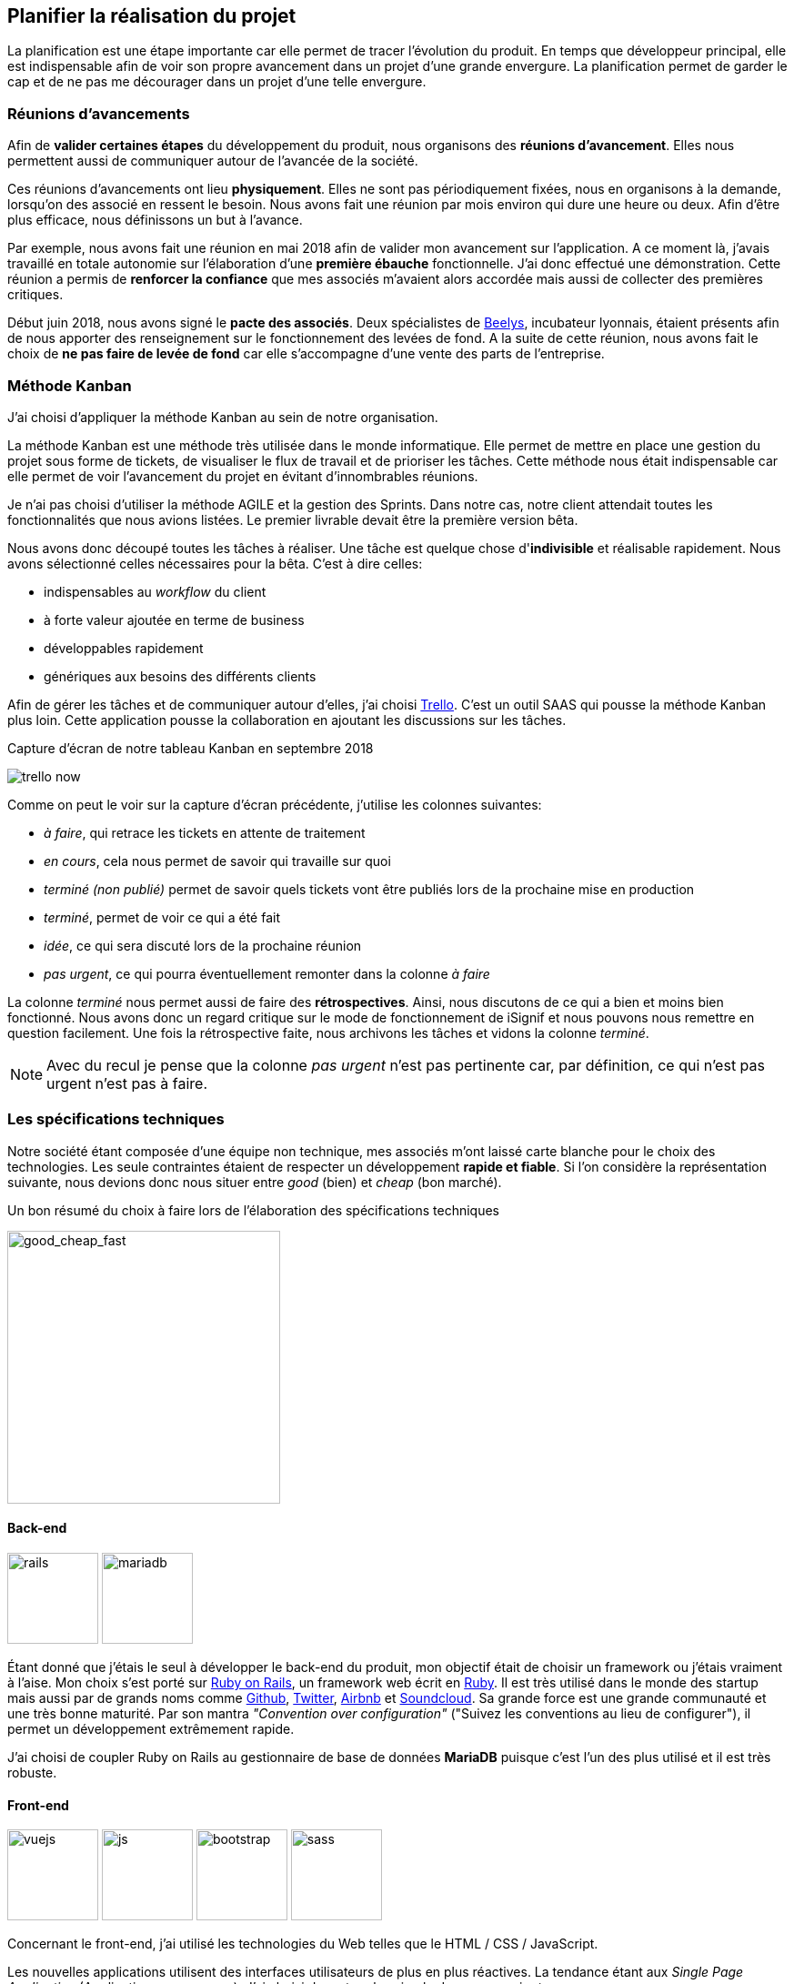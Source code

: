 [#chapter02-planificate.adoc]
== Planifier la réalisation du projet

La planification est une étape importante car elle permet de tracer l'évolution du produit. En temps que développeur principal, elle est indispensable afin de voir son propre avancement dans un projet d'une grande envergure. La planification permet de garder le cap et de ne pas me décourager dans un projet d'une telle envergure.

=== Réunions d’avancements

Afin de *valider certaines étapes* du développement du produit, nous organisons des *réunions d'avancement*. Elles nous permettent aussi de communiquer autour de l’avancée de la société.

Ces réunions d’avancements ont lieu *physiquement*. Elles ne sont pas périodiquement fixées, nous en organisons à la demande, lorsqu'on des associé en ressent le besoin. Nous avons fait une réunion par mois environ qui dure une heure ou deux. Afin d’être plus efficace, nous définissons un but à l’avance.

Par exemple, nous avons fait une réunion en mai 2018 afin de valider mon avancement sur l'application. A ce moment là, j’avais travaillé en totale autonomie sur l’élaboration d’une *première ébauche* fonctionnelle. J’ai donc effectué une démonstration. Cette réunion a permis de *renforcer la confiance* que mes associés m’avaient alors accordée mais aussi de collecter des premières critiques.

Début juin 2018, nous avons signé le *pacte des associés*. Deux spécialistes de  https://www.beelys.org/[Beelys], incubateur lyonnais, étaient présents afin de nous apporter des renseignement sur le fonctionnement des levées de fond. A la suite de cette réunion, nous avons fait le choix de *ne pas faire de levée de fond* car elle s’accompagne d’une vente des parts de l’entreprise.

=== Méthode Kanban

J'ai choisi d'appliquer la méthode Kanban au sein de notre organisation.

La méthode Kanban est une méthode très utilisée dans le monde informatique. Elle permet de mettre en place une gestion du projet sous forme de tickets, de visualiser le flux de travail et de prioriser les tâches. Cette méthode nous était indispensable car elle permet de voir l’avancement du projet en évitant d'innombrables réunions.

Je n’ai pas choisi d’utiliser la méthode AGILE et la gestion des Sprints. Dans notre cas, notre client attendait toutes les fonctionnalités que nous avions listées. Le premier livrable devait être la première version bêta.

// ==== Découpage des tâches

Nous avons donc découpé toutes les tâches à réaliser. Une tâche est quelque chose d'*indivisible* et réalisable rapidement. Nous avons sélectionné celles nécessaires pour la bêta. C’est à dire celles:

* indispensables au _workflow_ du client
* à forte valeur ajoutée en terme de business
* développables rapidement
* génériques aux besoins des différents clients

Afin de gérer les tâches et de communiquer autour d'elles, j'ai choisi http://trello.com/[Trello]. C'est un outil SAAS qui pousse la méthode Kanban plus loin. Cette application pousse la collaboration en ajoutant les discussions sur les tâches.

.Capture d’écran de notre tableau Kanban en septembre 2018
image:trello_now.png[]

Comme on peut le voir sur la capture d'écran précédente, j'utilise les colonnes suivantes:

* _à faire_, qui retrace les tickets en attente de traitement
* _en cours_, cela nous permet de savoir qui travaille sur quoi
* _terminé (non publié)_ permet de savoir quels tickets vont être publiés lors de la prochaine mise en production
* _terminé_, permet de voir ce qui a été fait
* _idée_, ce qui sera discuté lors de la prochaine réunion
* _pas urgent_, ce qui pourra éventuellement remonter dans la colonne _à faire_

La colonne _terminé_ nous permet aussi de faire des *rétrospectives*. Ainsi, nous discutons de ce qui a bien et moins bien fonctionné. Nous avons donc un regard critique sur le mode de fonctionnement de iSignif et nous pouvons nous remettre en question facilement. Une fois la rétrospective faite, nous archivons les tâches et vidons la colonne _terminé_.

NOTE: Avec du recul je pense que la colonne _pas urgent_ n'est pas pertinente car, par définition, ce qui n'est pas urgent n'est pas à faire.

=== Les spécifications techniques

Notre société étant composée d'une équipe non technique, mes associés m’ont laissé carte blanche pour le choix des technologies. Les seule contraintes étaient de respecter un développement *rapide et fiable*. Si l’on considère la représentation suivante, nous devions donc nous situer entre _good_ (bien) et _cheap_ (bon marché).

.Un bon résumé du choix à faire lors de l’élaboration des spécifications techniques
image:good_cheap_fast.png[good_cheap_fast, 300]


==== Back-end

image:rails.png[rails, 100]
image:mariadb.svg[mariadb, 100]

Étant donné que j’étais le seul à développer le back-end du produit, mon objectif était de choisir un framework ou j’étais vraiment à l’aise. Mon choix s’est porté sur https://rubyonrails.org/[Ruby on Rails], un framework web écrit en https://www.ruby-lang.org/[Ruby]. Il est très utilisé dans le monde des startup mais aussi par de grands noms comme https://github.com/[Github], https://twitter.com/[Twitter], https://airbnb.com/[Airbnb] et https://soundcloud.com/[Soundcloud]. Sa grande force est une grande communauté et une très bonne maturité. Par son mantra __"Convention over configuration"__ ("Suivez les conventions au lieu de configurer"), il permet un développement extrêmement rapide.

J'ai choisi de coupler Ruby on Rails au gestionnaire de base de données *MariaDB* puisque c'est l'un des plus utilisé et il est très robuste.

==== Front-end

image:vuejs.svg[vuejs, 100]
image:js.svg[js, 100]
image:bootstrap.png[bootstrap, 100]
image:sass.png[sass, 100]

Concernant le front-end, j'ai utilisé les technologies du Web telles que le HTML / CSS / JavaScript.

Les nouvelles applications utilisent des interfaces utilisateurs de plus en plus réactives. La tendance étant aux _Single Page Application_ (Application sur une page), J’ai choisi de rester plus simple dans un premier temps.

J’ai néanmoins mis en place _Vue.JS_ (une librairie JavaScript) pour certaines pages qui demandent plus d’interactions. J’ai choisi Vue.JS au détriment de React ou Angular car c’est le plus simple à mettre en place pour des applications non orienté API.

Comme framework CSS, j'ai choisi d'utiliser le standard: Twitter Bootsrtap. Il permet de faire des pages _responsives_, c'est à dire des pages qui s'adaptent très bien sur des écrans plus petits telles qu'on le vois sur mobile.

Pour terminer, afin d'organiser un mieux mon code CSS, j'ai utilisé le transpilateur SASS qui est proposé par défaut avec Ruby on Rails.


[#gitflow]
=== Travailler à plusieurs

==== Git

Git est un logiciel développé par Linux Torvals (fondateur de Linux) qui permet de *versionner* un projet.

Le visionnement permet de revenir en arrière si besoin mais pas que. Il permet aussi de travailler sur des *espaces séparés*: les branches. Ainsi, il est possible de développer une fonctionnalité sans être impacté par les développement réalisés par les autres développeur. Cela rend la collaboration beaucoup plus facile.

Git est aujourd'hui presque un standard dans le développement de logiciel. Je l'ai donc naturellement choisit.

==== Git-Flow

Afin d'encadrer l'utilisation de Git, j'ai mis en place la méthodologie *Git Flow*.



Git Flow impose une convention de travail avec Git comme par exemple ne nommage des branches. Les branches ont ainsi un but bien spécifique. Elle sont aussi déversées (action réalisée lorsqu'on applique toutes les modifications d'une branche dans une autre) dans des branches définies à l'avance.

.Schéma du _workflow_ de Git Flow.
image:git-flow.png[git-flow]

Le schéma ci-dessus résume le fonctionnement de Git-Flow. On retrouve:

* *vert*: la branche `master` qui correspond à l’état de l’application en production.
* *rouge*: la branche `develop` qui contient les nouveaux développements qui seront publiés lors de la prochaine mise en production
* *bleu*: une `feature`, c’est à dire une fonctionnalité développée indépendamment de l’application.
* *jaune*: une `release`, c’est à dire une mise en publication de tous les développements validés.
* *gris* un `hotfix`. Ce sont des petits correctifs faits à la fois sur la branche `master` et `develop`.

Cette méthodologie permet ainsi de travailler à plusieurs sans se gêner puisque chaque développeur peut travailler indépendamment sur une branche `feature` séparée.

NOTE: De plus, ceci me permet de faire des mise en production régulièrement mais j’en parlerai plus en détails dans la section "déploiement".

=== Conclusion

Avec du recul, je sais que j'ai commis l'erreur de ne pas avoir choisi une architecture API. Il s’est avéré par la suite qu’un éditeur de progiciel était intéressé pour connecter notre produit à leur solution déjà implantée dans le milieu du droit. De plus, le besoin s’est fait sentir de rendre notre application de plus en plus _Single Page_. On aurait ainsi pu découpler notre application en une partie _back_ et _front_.

Malgré ces erreurs, notre méthodologie s'est révélée très efficace. Elle nous a permis de communiquer et de tester nos évolutions. Notre méthodologie n'a d’ailleurs pas beaucoup évoluée dans le temps.
